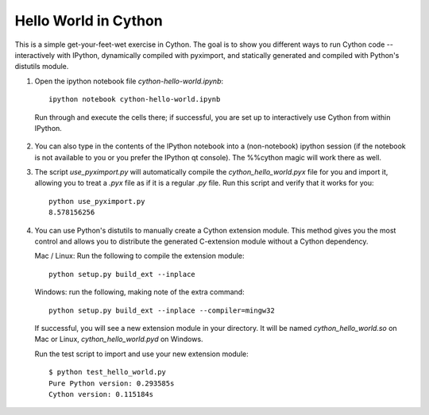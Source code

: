 Hello World in Cython
=====================

This is a simple get-your-feet-wet exercise in Cython.  The goal is to show
you different ways to run Cython code -- interactively with IPython,
dynamically compiled with pyximport, and statically generated and compiled
with Python's distutils module.

1. Open the ipython notebook file `cython-hello-world.ipynb`::

      ipython notebook cython-hello-world.ipynb

  Run through and execute the cells there; if successful, you are set up to
  interactively use Cython from within IPython.

2. You can also type in the contents of the IPython notebook into a
   (non-notebook) ipython session (if the notebook is not available to you or
   you prefer the IPython qt console).  The %%cython magic will work there as
   well.

3. The script `use_pyximport.py` will automatically compile the
   `cython_hello_world.pyx` file for you and import it, allowing you to treat
   a `.pyx` file as if it is a regular `.py` file.  Run this script and verify
   that it works for you::

        python use_pyximport.py
        8.578156256

4. You can use Python's distutils to manually create a Cython extension
   module.  This method gives you the most control and allows you to
   distribute the generated C-extension module without a Cython dependency.

   Mac / Linux: Run the following to compile the extension module::

        python setup.py build_ext --inplace

   Windows: run the following, making note of the extra command::

        python setup.py build_ext --inplace --compiler=mingw32

   If successful, you will see a new extension module in your directory.  It
   will be named `cython_hello_world.so` on Mac or Linux,
   `cython_hello_world.pyd` on Windows.

   Run the test script to import and use your new extension module::

       $ python test_hello_world.py
       Pure Python version: 0.293585s
       Cython version: 0.115184s

